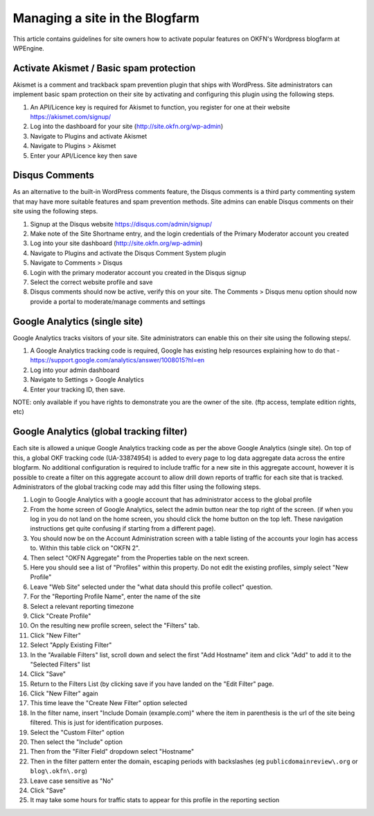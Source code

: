 Managing a site in the Blogfarm
###############################

This article contains guidelines for site owners how to activate popular
features on OKFN's Wordpress blogfarm at WPEngine.

Activate Akismet / Basic spam protection
========================================

Akismet is a comment and trackback spam prevention plugin that ships
with WordPress. Site administrators can implement basic spam protection
on their site by activating and configuring this plugin using the
following steps.

#. An API/Licence key is required for Akismet to function, you register
   for one at their website https://akismet.com/signup/
#. Log into the dashboard for your site (http://site.okfn.org/wp-admin)
#. Navigate to Plugins and activate Akismet
#. Navigate to Plugins > Akismet
#. Enter your API/Licence key then save

Disqus Comments
===============

As an alternative to the built-in WordPress comments feature, the Disqus
comments is a third party commenting system that may have more suitable
features and spam prevention methods. Site admins can enable Disqus
comments on their site using the following steps.

#. Signup at the Disqus website https://disqus.com/admin/signup/
#. Make note of the Site Shortname entry, and the login credentials of
   the Primary Moderator account you created
#. Log into your site dashboard (http://site.okfn.org/wp-admin)
#. Navigate to Plugins and activate the Disqus Comment System plugin
#. Navigate to Comments > Disqus
#. Login with the primary moderator account you created in the Disqus
   signup
#. Select the correct website profile and save
#. Disqus comments should now be active, verify this on your site. The
   Comments > Disqus menu option should now provide a portal to
   moderate/manage comments and settings

Google Analytics (single site)
==============================

Google Analytics tracks visitors of your site. Site administrators can
enable this on their site using the following steps/.

#. A Google Analytics tracking code is required, Google has existing
   help resources explaining how to do that -
   https://support.google.com/analytics/answer/1008015?hl=en
#. Log into your admin dashboard
#. Navigate to Settings > Google Analytics
#. Enter your tracking ID, then save.

NOTE: only available if you have rights to demonstrate you are the owner
of the site. (ftp access, template edition rights, etc)

Google Analytics (global tracking filter)
=========================================

Each site is allowed a unique Google Analytics tracking code as per the
above Google Analytics (single site). On top of this, a global OKF
tracking code (UA-33874954) is added to every page to log data aggregate
data across the entire blogfarm. No additional configuration is required
to include traffic for a new site in this aggregate account, however it
is possible to create a filter on this aggregate account to allow drill
down reports of traffic for each site that is tracked. Administrators of
the global tracking code may add this filter using the following steps.

#. Login to Google Analytics with a google account that has
   administrator access to the global profile
#. From the home screen of Google Analytics, select the admin button
   near the top right of the screen. (if when you log in you do not land
   on the home screen, you should click the home button on the top left.
   These navigation instructions get quite confusing if starting from a
   different page).
#. You should now be on the Account Administration screen with a table
   listing of the accounts your login has access to. Within this table
   click on "OKFN 2".
#. Then select "OKFN Aggregate" from the Properties table on the next
   screen.
#. Here you should see a list of "Profiles" within this property. Do not
   edit the existing profiles, simply select "New Profile"
#. Leave "Web Site" selected under the "what data should this profile
   collect" question.
#. For the "Reporting Profile Name", enter the name of the site
#. Select a relevant reporting timezone
#. Click "Create Profile"
#. On the resulting new profile screen, select the "Filters" tab.
#. Click "New Filter"
#. Select "Apply Existing Filter"
#. In the "Available Filters" list, scroll down and select the first
   "Add Hostname" item and click "Add" to add it to the "Selected
   Filters" list
#. Click "Save"
#. Return to the Filters List (by clicking save if you have landed on
   the "Edit Filter" page.
#. Click "New Filter" again
#. This time leave the "Create New Filter" option selected
#. In the filter name, insert "Include Domain (example.com)" where the
   item in parenthesis is the url of the site being filtered. This is
   just for identification purposes.
#. Select the "Custom Filter" option
#. Then select the "Include" option
#. Then from the "Filter Field" dropdown select "Hostname"
#. Then in the filter pattern enter the domain, escaping periods with
   backslashes (eg ``publicdomainreview\.org`` or ``blog\.okfn\.org``)
#. Leave case sensitive as "No"
#. Click "Save"
#. It may take some hours for traffic stats to appear for this profile
   in the reporting section
